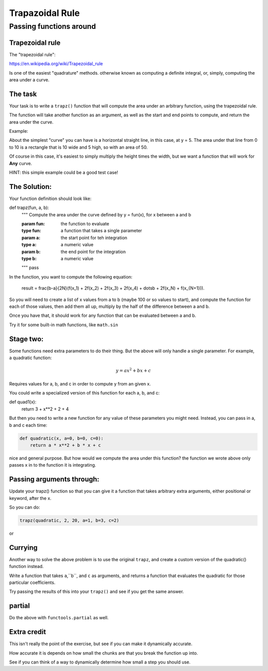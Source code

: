 .. _exercise_trapezoidal_rule:

*****************
Trapazoidal Rule
*****************

Passing functions around
=========================


.. rst-class:: large left

    Goal:

.. rst-class:: medium left

    Making use of functions as objects -- functions that act on functions.


Trapezoidal rule
----------------

The "trapezoidal rule":

https://en.wikipedia.org/wiki/Trapezoidal_rule

Is one of the easiest "quadrature" methods. otherwise known as computing a definite integral, or, simply, computing the area under a curve.

The task
--------

Your task is to write a ``trapz()`` function that will compute the area under an arbitrary function, using the trapezoidal rule.

The function will take another function as an argument, as well as the start and end points to compute, and return the area under the curve.

Example:

.. code-block::python
    def line(x):
        '''a very simple straight horizontal line'''
        return 3

    area = trapz(line, 0, 10)

    area
    50

About the simplest "curve" you can have is a horizontal straight line, in this case, at y = 5. The area under that line from 0 to 10 is a rectangle that is 10 wide and 5 high, so with an area of 50.

Of course in this case, it's easiest to simply multiply the height times the width, but we want a function that will work for **Any** curve.

HINT: this simple example could be a good test case!

The Solution:
-------------

Your function definition should look like:

def trapz(fun, a, b):
    """
    Compute the area under the curve defined by
    y = fun(x), for x between a and b

    :param fun: the function to evaluate
    :type fun: a function that takes a single parameter

    :param a: the start point for teh integration
    :type a: a numeric value

    :param b: the end point for the integration
    :type b: a numeric value
    """
    pass

In the function, you want to compute the following equation:

    .. math::

    result = \frac{b-a}{2N}(f(x_1) + 2f(x_2) + 2f(x_3) + 2f(x_4) + \dotsb + 2f(x_N) + f(x_{N+1})).

So you will need to create a list of x values from a to b (maybe 100 or so values to start), and compute the function for each of those values, then add them all up, multiply by the half of the difference between a and b.

Once you have that, it should work for any function that can be evaluated between a and b.

Try it for some built-in math functions, like ``math.sin``

Stage two:
----------

Some functions need extra parameters to do their thing. But the above will only handle a single parameter. For example, a quadratic function:

.. math::

        y = a x^2 + bx + c

Requires values for a, b, and c in order to compute y from an given x.

You could write a specialized version of this function for each a, b, and c:

.. code-block:: python

def quad1(x):
    return 3 + x**2 + 2 + 4

But then you need to write a new function for any value of these parameters you might need. Instead, you can pass in a, b and c each time:

.. code-block:: python

    def quadratic(x, a=0, b=0, c=0):
        return a * x**2 + b * x + c

nice and general purpose. But how would we compute the area under this function? the function we wrote above only passes x in to the function it is integrating.

Passing arguments through:
--------------------------

Update your trapz() function so that you can give it a function that takes arbitrary extra arguments, either positional or keyword, after the x.

So you can do:

.. code-block:: python

    trapz(quadratic, 2, 20, a=1, b=3, c=2)

or

.. code-block:: python
    coef = {'a':1, 'b':3, 'c': 2}
    trapz(quadratic, 2, 20, **coef)

Currying
--------

Another way to solve the above problem is to use the original ``trapz``, and create a custom version of the quadratic() function instead.

Write a function that takes ``a``,``b``, and ``c`` as arguments, and returns a function that evaluates the quadratic for those particular coefficients.

Try passing the results of this into your ``trapz()`` and see if you get the same answer.

partial
-------

Do the above with ``functools.partial`` as well.

Extra credit
------------

This isn't really the point of the exercise, but see if you can make it dynamically accurate.

How accurate it is depends on how small the chunks are that you break the function up into.

See if you can think of a way to dynamically determine how small a step you should use.



















